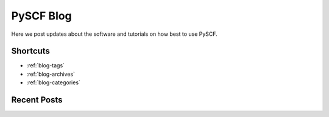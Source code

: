 PySCF Blog
=================================

Here we post updates about the software and tutorials on how best to use PySCF.

Shortcuts
#########

* :ref:`blog-tags`
* :ref:`blog-archives`
* :ref:`blog-categories`


Recent Posts
############

.. postlist:: 5
   :excerpts:

